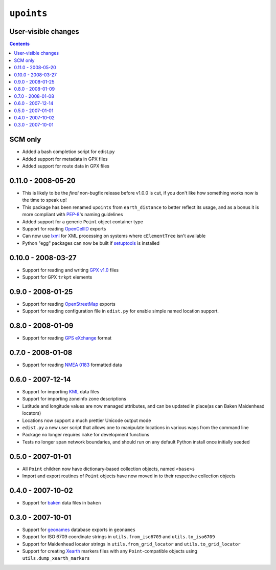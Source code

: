 ``upoints``
===========

User-visible changes
--------------------

.. contents::

SCM only
--------

* Added a bash completion script for edist.py
* Added support for metadata in GPX files
* Added support for route data in GPX files

0.11.0 - 2008-05-20
-------------------

* This is likely to be the *final* non-bugfix release before v1.0.0 is cut, if
  you don't like how something works now is the time to speak up!
* This package has been renamed ``upoints`` from ``earth_distance`` to better
  reflect its usage, and as a bonus it is more compliant with PEP-8_'s naming
  guidelines
* Added support for a generic ``Point`` object container type
* Support for reading OpenCellID_ exports
* Can now use lxml_ for XML processing on systems where ``cElementTree`` isn't
  available
* Python "egg" packages can now be built if setuptools_ is installed

.. _OpenCellID: http://opencellid.org/
.. _lxml: http://codespeak.net/lxml/
.. _setuptools: http://peak.telecommunity.com/DevCenter/setuptools
.. _PEP-8: http://www.python.org/dev/peps/pep-0008/

0.10.0 - 2008-03-27
-------------------

* Support for reading and writing `GPX v1.0`_ files
* Support for GPX ``trkpt`` elements

.. _GPX v1.0: http://www.topografix.com/GPX/1/0

0.9.0 - 2008-01-25
------------------

* Support for reading OpenStreetMap_ exports
* Support for reading configuration file in ``edist.py`` for enable simple named
  location support.

.. _OpenStreetMap: http://wiki.openstreetmap.org/

0.8.0 - 2008-01-09
------------------

* Support for reading `GPS eXchange`_ format

.. _GPS eXchange: http://www.topografix.com/GPX/

0.7.0 - 2008-01-08
------------------

* Support for reading `NMEA 0183`_ formatted data

.. _NMEA 0183: http://www.nmea.org/pub/0183/

0.6.0 - 2007-12-14
------------------

* Support for importing KML_ data files
* Support for importing zoneinfo zone descriptions
* Latitude and longitude values are now managed attributes, and can be updated
  in place(as can Baken Maidenhead locators)
* Locations now support a much prettier Unicode output mode
* ``edist.py`` a new user script that allows one to manipulate locations in
  various ways from the command line
* Package no longer requires ``make`` for development functions
* Tests no longer span network boundaries, and should run on any default Python
  install once initially seeded

.. _KML: http://code.google.com/apis/kml/documentation/kml_tags_21.html

0.5.0 - 2007-01-01
------------------

* All ``Point`` children now have dictionary-based collection objects, named
  ``<base>s``
* Import and export routines of ``Point`` objects have now moved in to their
  respective collection objects

0.4.0 - 2007-10-02
------------------

* Support for baken_ data files in ``baken``

.. _baken: http://www.qsl.net/g4klx/

0.3.0 - 2007-10-01
------------------

* Support for geonames_ database exports in ``geonames``
* Support for ISO 6709 coordinate strings in ``utils.from_iso6709`` and
  ``utils.to_iso6709``
* Support for Maidenhead locator strings in ``utils.from_grid_locator`` and
  ``utils.to_grid_locator``
* Support for creating Xearth_ markers files with any ``Point``-compatible
  objects using ``utils.dump_xearth_markers``

.. _geonames: http://www.geonames.org/
.. _Xearth: http://www.cs.colorado.edu/~tuna/xearth/

.. vim: set ft=rst ts=8 sw=4 tw=80 et:
